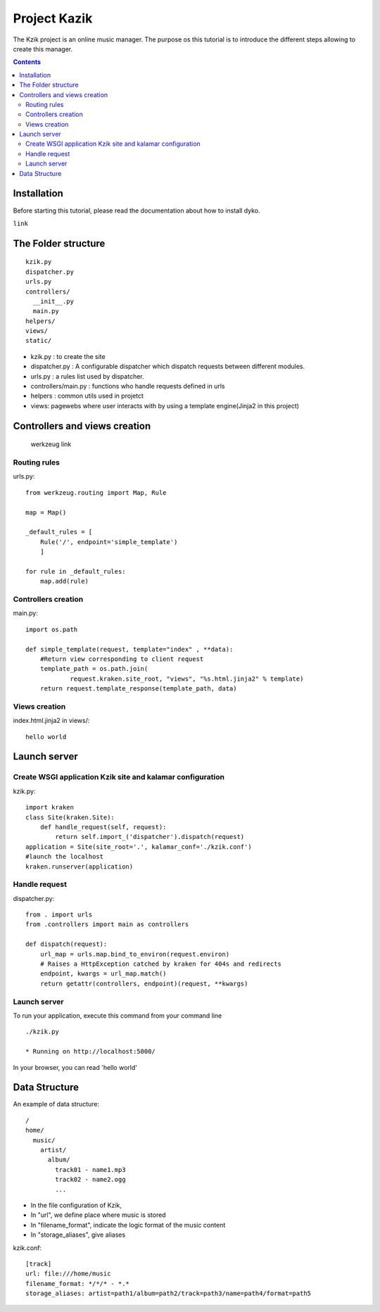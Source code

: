 =============
Project Kazik
=============

The Kzik project is an online music manager. The purpose os this tutorial is to introduce the different steps allowing to create this manager.

.. contents::
Installation
============
Before starting this tutorial, please read the documentation about how to install dyko.

``link``

The Folder structure
====================

::

  kzik.py
  dispatcher.py
  urls.py
  controllers/
    __init__.py
    main.py
  helpers/
  views/
  static/

- kzik.py : to create the site
- dispatcher.py : A configurable dispatcher which dispatch requests between different modules.
- urls.py : a rules list used by  dispatcher.
- controllers/main.py : functions who handle requests defined in urls
- helpers : common utils used in projetct
- views: pagewebs where user interacts with by using a template engine(Jinja2 in this project) 

Controllers and views creation
==============================

  werkzeug link  

Routing rules
-------------
urls.py::

  from werkzeug.routing import Map, Rule

  map = Map()

  _default_rules = [
      Rule('/', endpoint='simple_template')
      ]

  for rule in _default_rules:
      map.add(rule)

Controllers creation
--------------------
main.py::

  import os.path

  def simple_template(request, template="index" , **data):
      #Return view corresponding to client request
      template_path = os.path.join(
              request.kraken.site_root, "views", "%s.html.jinja2" % template)
      return request.template_response(template_path, data)

Views creation
--------------

index.html.jinja2 in views/::

  hello world

Launch server
=============

Create WSGI application Kzik site and kalamar configuration
-----------------------------------------------------------

kzik.py::

  import kraken
  class Site(kraken.Site):
      def handle_request(self, request):
          return self.import_('dispatcher').dispatch(request)
  application = Site(site_root='.', kalamar_conf='./kzik.conf')
  #launch the localhost
  kraken.runserver(application)

Handle request
--------------

dispatcher.py::

  from . import urls
  from .controllers import main as controllers

  def dispatch(request):
      url_map = urls.map.bind_to_environ(request.environ)
      # Raises a HttpException catched by kraken for 404s and redirects
      endpoint, kwargs = url_map.match()
      return getattr(controllers, endpoint)(request, **kwargs)

Launch server
-------------
To run your application, execute this command from your command line ::

  ./kzik.py

  * Running on http://localhost:5000/

In your browser, you can read 'hello world'

Data Structure
==============

An example of data structure::

  /
  home/
    music/
      artist/
        album/
          track01 - name1.mp3
          track02 - name2.ogg
          ...

- In the file configuration of Kzik, 
- In "url", we define place where music is stored
- In "filename_format", indicate the logic format of the music content
- In "storage_aliases", give aliases

kzik.conf::

  [track]
  url: file:///home/music
  filename_format: */*/* - *.*
  storage_aliases: artist=path1/album=path2/track=path3/name=path4/format=path5









